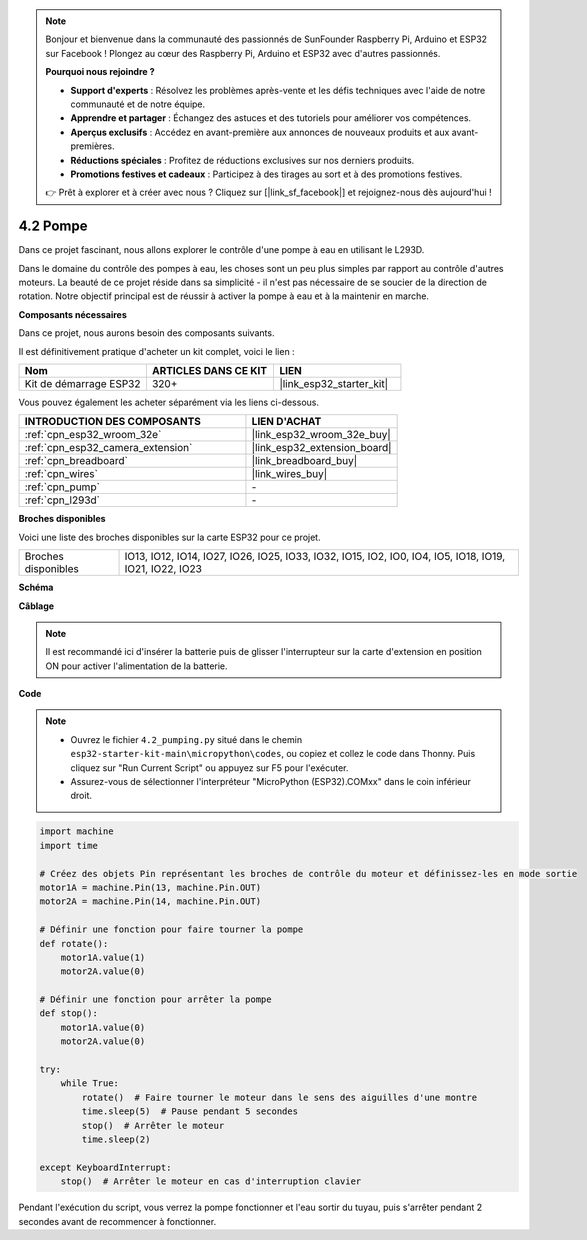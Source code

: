 .. note::

    Bonjour et bienvenue dans la communauté des passionnés de SunFounder Raspberry Pi, Arduino et ESP32 sur Facebook ! Plongez au cœur des Raspberry Pi, Arduino et ESP32 avec d'autres passionnés.

    **Pourquoi nous rejoindre ?**

    - **Support d'experts** : Résolvez les problèmes après-vente et les défis techniques avec l'aide de notre communauté et de notre équipe.
    - **Apprendre et partager** : Échangez des astuces et des tutoriels pour améliorer vos compétences.
    - **Aperçus exclusifs** : Accédez en avant-première aux annonces de nouveaux produits et aux avant-premières.
    - **Réductions spéciales** : Profitez de réductions exclusives sur nos derniers produits.
    - **Promotions festives et cadeaux** : Participez à des tirages au sort et à des promotions festives.

    👉 Prêt à explorer et à créer avec nous ? Cliquez sur [|link_sf_facebook|] et rejoignez-nous dès aujourd'hui !

.. _py_pump:

4.2 Pompe
=======================

Dans ce projet fascinant, nous allons explorer le contrôle d'une pompe à eau en utilisant le L293D.

Dans le domaine du contrôle des pompes à eau, les choses sont un peu plus simples par rapport au contrôle d'autres moteurs. La beauté de ce projet réside dans sa simplicité - il n'est pas nécessaire de se soucier de la direction de rotation. Notre objectif principal est de réussir à activer la pompe à eau et à la maintenir en marche.

**Composants nécessaires**

Dans ce projet, nous aurons besoin des composants suivants. 

Il est définitivement pratique d'acheter un kit complet, voici le lien :

.. list-table::
    :widths: 20 20 20
    :header-rows: 1

    *   - Nom	
        - ARTICLES DANS CE KIT
        - LIEN
    *   - Kit de démarrage ESP32
        - 320+
        - |link_esp32_starter_kit|

Vous pouvez également les acheter séparément via les liens ci-dessous.

.. list-table::
    :widths: 30 20
    :header-rows: 1

    *   - INTRODUCTION DES COMPOSANTS
        - LIEN D'ACHAT

    *   - :ref:`cpn_esp32_wroom_32e`
        - |link_esp32_wroom_32e_buy|
    *   - :ref:`cpn_esp32_camera_extension`
        - |link_esp32_extension_board|
    *   - :ref:`cpn_breadboard`
        - |link_breadboard_buy|
    *   - :ref:`cpn_wires`
        - |link_wires_buy|
    *   - :ref:`cpn_pump`
        - \-
    *   - :ref:`cpn_l293d`
        - \-

**Broches disponibles**

Voici une liste des broches disponibles sur la carte ESP32 pour ce projet.

.. list-table::
    :widths: 5 20 

    * - Broches disponibles
      - IO13, IO12, IO14, IO27, IO26, IO25, IO33, IO32, IO15, IO2, IO0, IO4, IO5, IO18, IO19, IO21, IO22, IO23

**Schéma**

.. image:: ../../img/circuit/circuit_4.1_motor_l293d.png


**Câblage**

.. note::

    Il est recommandé ici d'insérer la batterie puis de glisser l'interrupteur sur la carte d'extension en position ON pour activer l'alimentation de la batterie.


.. image:: ../../img/wiring/4.2_pump_l293d_bb.png

**Code**

.. note::

    * Ouvrez le fichier ``4.2_pumping.py`` situé dans le chemin ``esp32-starter-kit-main\micropython\codes``, ou copiez et collez le code dans Thonny. Puis cliquez sur "Run Current Script" ou appuyez sur F5 pour l'exécuter.
    * Assurez-vous de sélectionner l'interpréteur "MicroPython (ESP32).COMxx" dans le coin inférieur droit. 



.. code-block:: python

    import machine
    import time

    # Créez des objets Pin représentant les broches de contrôle du moteur et définissez-les en mode sortie
    motor1A = machine.Pin(13, machine.Pin.OUT)
    motor2A = machine.Pin(14, machine.Pin.OUT)

    # Définir une fonction pour faire tourner la pompe
    def rotate():
        motor1A.value(1)
        motor2A.value(0)

    # Définir une fonction pour arrêter la pompe
    def stop():
        motor1A.value(0)
        motor2A.value(0)

    try:
        while True:
            rotate()  # Faire tourner le moteur dans le sens des aiguilles d'une montre
            time.sleep(5)  # Pause pendant 5 secondes
            stop()  # Arrêter le moteur
            time.sleep(2)

    except KeyboardInterrupt:
        stop()  # Arrêter le moteur en cas d'interruption clavier



Pendant l'exécution du script, vous verrez la pompe fonctionner et l'eau sortir du tuyau, puis s'arrêter pendant 2 secondes avant de recommencer à fonctionner.

